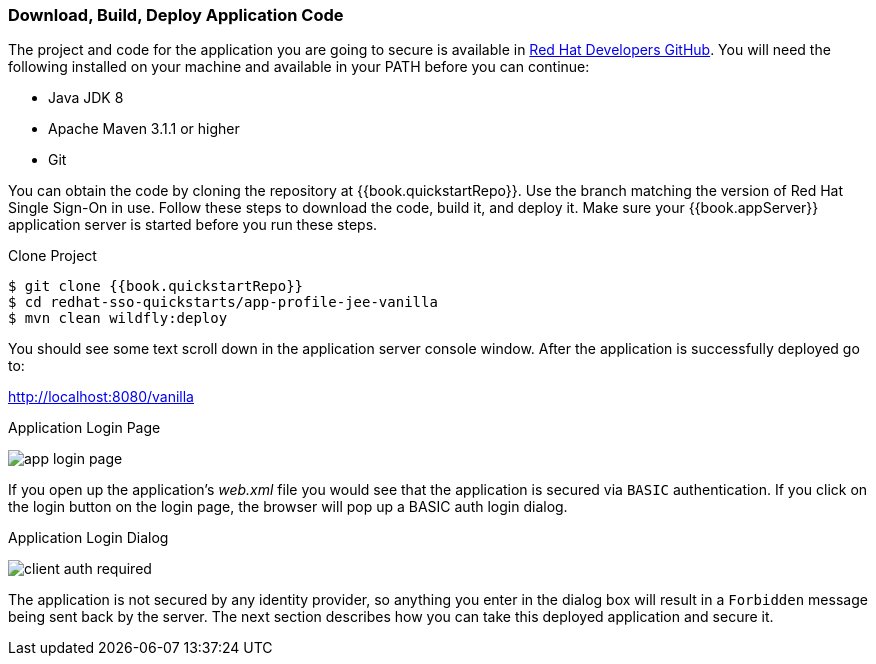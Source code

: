 
=== Download, Build, Deploy Application Code

The project and code for the application you are going to secure is available in link:{{book.quickstartRepo}}[Red Hat Developers GitHub].  You will need the following
installed on your machine and available in your PATH before you can continue:

* Java JDK 8
* Apache Maven 3.1.1 or higher
* Git

You can obtain the code by cloning the repository at {{book.quickstartRepo}}. Use the branch matching the version of Red Hat Single Sign-On in use. Follow these steps to download the code, build it,
and deploy it. Make sure your {{book.appServer}} application server is started before you run these steps.

.Clone Project
[source, subs="attributes"]
----
$ git clone {{book.quickstartRepo}}
$ cd redhat-sso-quickstarts/app-profile-jee-vanilla
$ mvn clean wildfly:deploy
----

You should see some text scroll down in the application server console window.  After the application is successfully deployed go to:

http://localhost:8080/vanilla

.Application Login Page
image:../../{{book.images}}/app-login-page.png[]

If you open up the application's _web.xml_ file you would see that the application is secured via `BASIC` authentication.
If you click on the login button on the login page, the browser
will pop up a BASIC auth login dialog.


.Application Login Dialog
image:../../{{book.images}}/client-auth-required.png[]


The application is not secured by any identity provider, so anything you enter in the dialog box will result in a `Forbidden` message being
sent back by the server.  The next section describes how you can take this deployed application and secure it.
